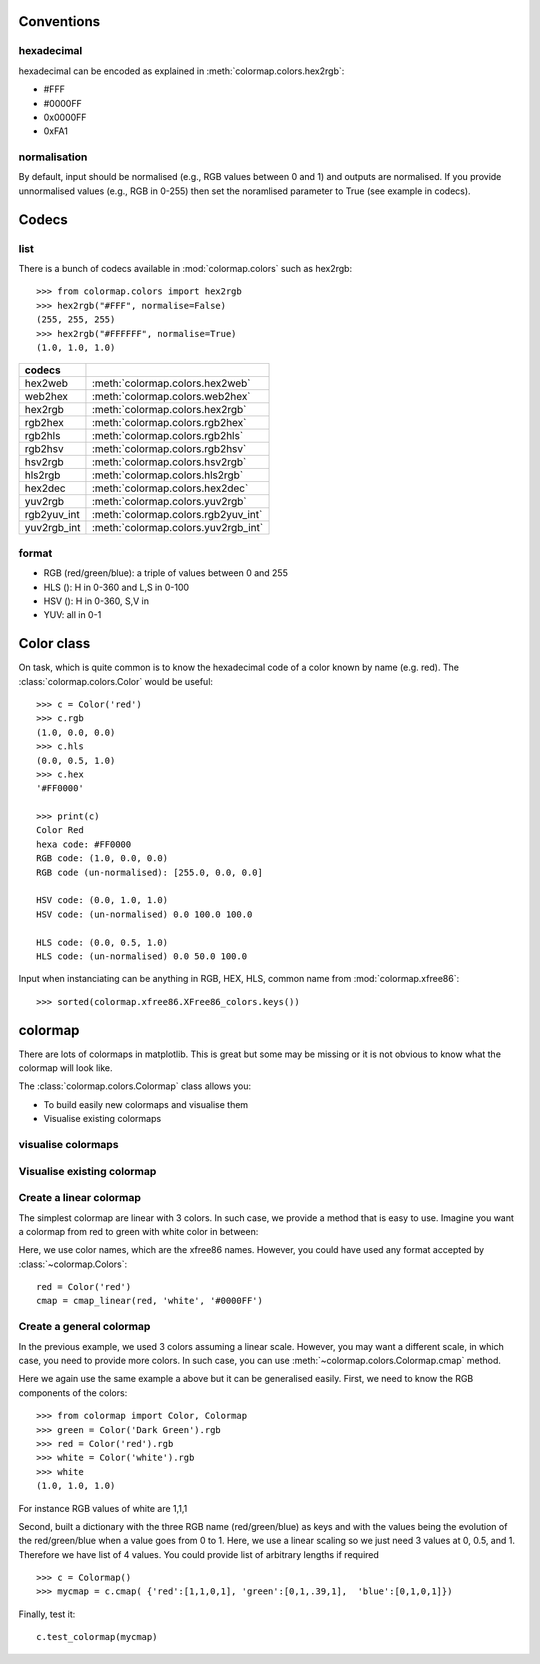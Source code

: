 .. _quickstart:

Conventions
==============

hexadecimal
---------------
hexadecimal can be encoded as explained in :meth:`colormap.colors.hex2rgb`:

* #FFF
* #0000FF
* 0x0000FF
* 0xFA1

normalisation
---------------

By default, input should be normalised (e.g., RGB values between 0 and 1) and outputs are normalised.
If you provide unnormalised values (e.g., RGB in 0-255) then set the noramlised
parameter to True (see example in codecs).


Codecs
==========

list
--------

There is a bunch of codecs available in :mod:`colormap.colors` such as
hex2rgb::


    >>> from colormap.colors import hex2rgb
    >>> hex2rgb("#FFF", normalise=False)
    (255, 255, 255)
    >>> hex2rgb("#FFFFFF", normalise=True)
    (1.0, 1.0, 1.0)

=============== =====================================
codecs
=============== =====================================
hex2web         :meth:`colormap.colors.hex2web`
web2hex         :meth:`colormap.colors.web2hex`
hex2rgb         :meth:`colormap.colors.hex2rgb`
rgb2hex         :meth:`colormap.colors.rgb2hex`
rgb2hls         :meth:`colormap.colors.rgb2hls`
rgb2hsv         :meth:`colormap.colors.rgb2hsv`
hsv2rgb         :meth:`colormap.colors.hsv2rgb`
hls2rgb         :meth:`colormap.colors.hls2rgb`
hex2dec         :meth:`colormap.colors.hex2dec`
yuv2rgb         :meth:`colormap.colors.yuv2rgb`
rgb2yuv_int     :meth:`colormap.colors.rgb2yuv_int`
yuv2rgb_int     :meth:`colormap.colors.yuv2rgb_int`
=============== =====================================

format
----------

* RGB (red/green/blue): a triple of values between 0 and 255
* HLS (): H in 0-360 and L,S in 0-100
* HSV (): H in 0-360, S,V in
* YUV: all in 0-1

Color class
===========

On task, which is quite common is to know the hexadecimal code of a color known
by name (e.g. red). The :class:`colormap.colors.Color` would be useful::


    >>> c = Color('red')
    >>> c.rgb
    (1.0, 0.0, 0.0)
    >>> c.hls
    (0.0, 0.5, 1.0)
    >>> c.hex
    '#FF0000'

    >>> print(c)
    Color Red
    hexa code: #FF0000
    RGB code: (1.0, 0.0, 0.0)
    RGB code (un-normalised): [255.0, 0.0, 0.0]

    HSV code: (0.0, 1.0, 1.0)
    HSV code: (un-normalised) 0.0 100.0 100.0

    HLS code: (0.0, 0.5, 1.0)
    HLS code: (un-normalised) 0.0 50.0 100.0

Input when instanciating can be anything in RGB, HEX, HLS, common name from
:mod:`colormap.xfree86`::

    >>> sorted(colormap.xfree86.XFree86_colors.keys())


colormap
============

There are lots of colormaps in matplotlib. This is great but some may be missing
or it is not obvious to know what the colormap will look like.

The :class:`colormap.colors.Colormap` class allows you:

- To build easily new colormaps and visualise them
- Visualise existing colormaps

visualise colormaps
-------------------------

.. plot::
    :include-source:
    :width: 80%

    >>> from colormap import plot_category
    >>> plot_category('sequentials')


.. plot::
    :include-source:
    :width: 80%

    >>> from colormap import plot_category
    >>> plot_category('sequentials2')


.. plot::
    :include-source:
    :width: 80%

    >>> from colormap import plot_category
    >>> plot_category('misc')


.. plot::
    :include-source:
    :width: 80%

    >>> from colormap import plot_category
    >>> plot_category('diverging')


.. plot::
    :include-source:
    :width: 80%

    >>> from colormap import plot_category
    >>> plot_category('qualitative')


Visualise existing colormap
-----------------------------

.. plot::
    :include-source:
    :width: 80%

    >>> from colormap import plot_colormap
    >>> plot_colormap("viridis")




Create a linear colormap
-------------------------------

The simplest colormap are linear with 3 colors. In such case, we provide a
method that is easy to use. Imagine you want a colormap from red to green with
white color in between:

.. plot::
   :include-source:
   :width: 80%

   from colormap import Colormap
   c = Colormap()
   cmap = c.cmap_linear('red', 'white', 'green')
   cmap = c.test_colormap(cmap)



Here, we use color names, which are the xfree86 names. However, you could have
used any format accepted by :class:`~colormap.Colors`::

    red = Color('red')
    cmap = cmap_linear(red, 'white', '#0000FF')

Create a general colormap
-----------------------------

In the previous example, we used 3 colors assuming a linear scale. However, you
may want a different scale, in which case, you need to provide more colors. In
such case, you can use :meth:`~colormap.colors.Colormap.cmap` method.

Here we again use the same example a above but it can be generalised easily.
First, we need to know the RGB components of the colors::

    >>> from colormap import Color, Colormap
    >>> green = Color('Dark Green').rgb
    >>> red = Color('red').rgb
    >>> white = Color('white').rgb
    >>> white
    (1.0, 1.0, 1.0)


For instance RGB values of white are 1,1,1

Second, built a dictionary with the three RGB name (red/green/blue) as keys and with the values being the
evolution of the red/green/blue when a value goes from 0 to 1. Here, we use a
linear scaling so we just need 3 values at 0, 0.5, and 1. Therefore we have list of 4 values.
You could provide list of arbitrary lengths if required ::

    >>> c = Colormap()
    >>> mycmap = c.cmap( {'red':[1,1,0,1], 'green':[0,1,.39,1],  'blue':[0,1,0,1]})


Finally, test it::

    c.test_colormap(mycmap)


.. plot::

   from colormap import Colormap
   c = Colormap()
   c.test_colormap(c.cmap({'red':[1,1,0,1], 'green':[0,1,.39,1],
                          'blue':[0,1,0,1]}))
